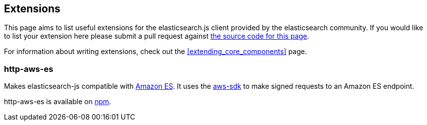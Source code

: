 [[extensions]]
== Extensions

This page aims to list useful extensions for the elasticsearch.js client provided by the elasticsearch community. If you would like to list your extension here please submit a pull request against https://github.com/elastic/elasticsearch-js/blob/master/docs/extending_core_components.asciidoc[the source code for this page].

For information about writing extensions, check out the <<extending_core_components>> page.

=== http-aws-es
Makes elasticsearch-js compatible with https://aws.amazon.com/elasticsearch-service/[Amazon ES]. It uses the https://www.npmjs.com/package/aws-sdk[aws-sdk] to make signed requests to an Amazon ES endpoint.

http-aws-es is available on https://www.npmjs.com/package/http-aws-es[npm].
